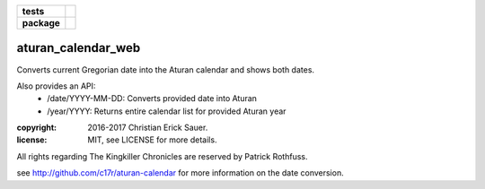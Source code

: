 .. start-badges

.. list-table::
    :stub-columns: 1

    * - tests
      - |coveralls|
    * - package
      - |travis|

.. |travis| image:: https://travis-ci.org/c17r/aturan-calendar-web.svg?branch=master
    :alt: Travis-CI Build Status
    :target: https://travis-ci.org/c17r/aturan-calendar-web

.. |coveralls| image:: https://coveralls.io/repos/github/c17r/aturan-calendar-web/badge.svg?branch=master
    :alt: Coverage Status
    :target: https://coveralls.io/repos/github/c17r/aturan-calendar-web

.. end-badges

aturan_calendar_web
~~~~~~~~~~~~~~~~~~~
Converts current Gregorian date into the Aturan calendar and shows both dates.

Also provides an API:
    - /date/YYYY-MM-DD: Converts provided date into Aturan
    - /year/YYYY: Returns entire calendar list for provided Aturan year

:copyright: 2016-2017 Christian Erick Sauer.
:license: MIT, see LICENSE for more details.

All rights regarding The Kingkiller Chronicles are reserved by Patrick Rothfuss.

see http://github.com/c17r/aturan-calendar for more information on the date conversion.

